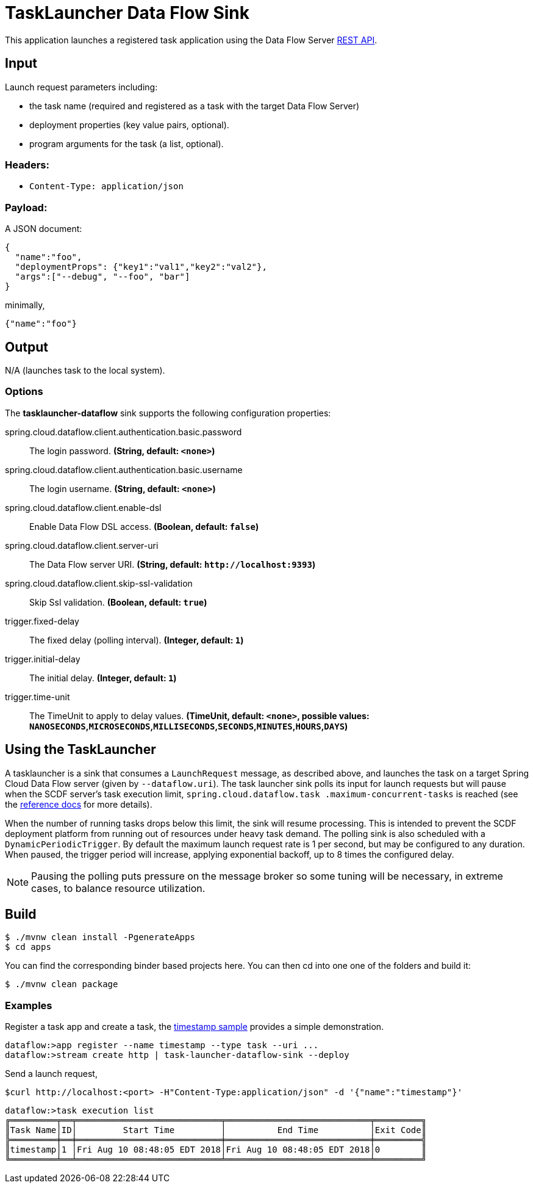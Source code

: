 //tag::ref-doc[]
= TaskLauncher Data Flow Sink

This application launches a registered task application using the Data Flow Server http://docs.spring.io/spring-cloud-dataflow/docs/current/reference/htmlsingle/#api-guide-resources-task-executions-launching[REST API].

== Input

Launch request parameters including:

* the task name (required and registered as a task with the target Data Flow Server)
* deployment properties (key value pairs, optional).
* program arguments for the task (a list, optional).

=== Headers:

* `Content-Type: application/json`

=== Payload:

A JSON document:

[source,json]
----
{
  "name":"foo",
  "deploymentProps": {"key1":"val1","key2":"val2"},
  "args":["--debug", "--foo", "bar"]
}
----

minimally,

[source,json]
----
{"name":"foo"}
----

== Output

N/A (launches task to the local system).

=== Options

The **$$tasklauncher-dataflow$$** $$sink$$ supports the following configuration properties:

//tag::configuration-properties[]
$$spring.cloud.dataflow.client.authentication.basic.password$$:: $$The login password.$$ *($$String$$, default: `$$<none>$$`)*
$$spring.cloud.dataflow.client.authentication.basic.username$$:: $$The login username.$$ *($$String$$, default: `$$<none>$$`)*
$$spring.cloud.dataflow.client.enable-dsl$$:: $$Enable Data Flow DSL access.$$ *($$Boolean$$, default: `$$false$$`)*
$$spring.cloud.dataflow.client.server-uri$$:: $$The Data Flow server URI.$$ *($$String$$, default: `$$http://localhost:9393$$`)*
$$spring.cloud.dataflow.client.skip-ssl-validation$$:: $$Skip Ssl validation.$$ *($$Boolean$$, default: `$$true$$`)*
$$trigger.fixed-delay$$:: $$The fixed delay (polling interval).$$ *($$Integer$$, default: `$$1$$`)*
$$trigger.initial-delay$$:: $$The initial delay.$$ *($$Integer$$, default: `$$1$$`)*
$$trigger.time-unit$$:: $$The TimeUnit to apply to delay values.$$ *($$TimeUnit$$, default: `$$<none>$$`, possible values: `NANOSECONDS`,`MICROSECONDS`,`MILLISECONDS`,`SECONDS`,`MINUTES`,`HOURS`,`DAYS`)*
//end::configuration-properties[]

== Using the TaskLauncher
A tasklauncher is a sink that consumes a `LaunchRequest` message, as described above, and launches the task on a
target Spring Cloud Data Flow server (given by `--dataflow.uri`). The task launcher sink polls its input for launch
requests but will pause when the SCDF server's task execution limit, `spring.cloud.dataflow.task
.maximum-concurrent-tasks`
is reached (see the
http://docs.spring.io/spring-cloud-dataflow/docs/current/reference/htmlsingle/#spring-cloud-dataflow-task-limit-concurrent-executions[reference docs] for more details).

When the number of running tasks drops below this limit, the sink will resume processing. This is intended to prevent
the SCDF deployment platform from running out of resources under heavy task demand. The polling sink is also
scheduled with a `DynamicPeriodicTrigger`. By default the maximum launch request rate is 1 per second, but may be
configured to any duration. When paused, the trigger period will increase, applying exponential backoff, up to 8
times the configured delay.


NOTE: Pausing the polling puts pressure
 on the message broker so some tuning will be necessary, in extreme cases, to balance resource utilization.


== Build

[source,bash]
----
$ ./mvnw clean install -PgenerateApps
$ cd apps
----

You can find the corresponding binder based projects here. You can then cd into one one of the folders and
build it:

[source,bash]
----
$ ./mvnw clean package
----

=== Examples

Register a task app and create a task, the
https://github.com/spring-cloud/spring-cloud-task/blob/master/spring-cloud-task-samples/timestamp[timestamp sample]
provides a simple demonstration.

[source,bash]
----
dataflow:>app register --name timestamp --type task --uri ...
dataflow:>stream create http | task-launcher-dataflow-sink --deploy
----

Send a launch request,

[source,bash]
----
$curl http://localhost:<port> -H"Content-Type:application/json" -d '{"name":"timestamp"}'
----

[source,bash]
----
dataflow:>task execution list
╔═════════╤══╤════════════════════════════╤════════════════════════════╤═════════╗
║Task Name│ID│         Start Time         │          End Time          │Exit Code║
╠═════════╪══╪════════════════════════════╪════════════════════════════╪═════════╣
║timestamp│1 │Fri Aug 10 08:48:05 EDT 2018│Fri Aug 10 08:48:05 EDT 2018│0        ║
╚═════════╧══╧════════════════════════════╧════════════════════════════╧═════════╝
----

//end::ref-doc[]
